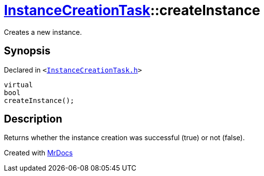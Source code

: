[#InstanceCreationTask-createInstance]
= xref:InstanceCreationTask.adoc[InstanceCreationTask]::createInstance
:relfileprefix: ../
:mrdocs:


Creates a new instance&period;



== Synopsis

Declared in `&lt;https://github.com/PrismLauncher/PrismLauncher/blob/develop/launcher/InstanceCreationTask.h#L32[InstanceCreationTask&period;h]&gt;`

[source,cpp,subs="verbatim,replacements,macros,-callouts"]
----
virtual
bool
createInstance();
----

== Description

Returns whether the instance creation was successful (true) or not (false)&period;





[.small]#Created with https://www.mrdocs.com[MrDocs]#
